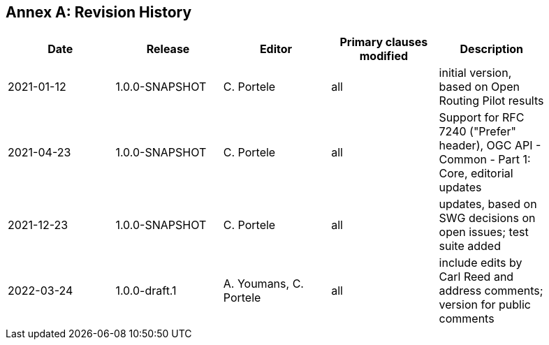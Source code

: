 [appendix]
:appendix-caption: Annex
== Revision History

[width="90%",options="header"]
|===
|Date |Release |Editor | Primary clauses modified |Description
|2021-01-12 |1.0.0-SNAPSHOT |C. Portele |all |initial version, based on Open Routing Pilot results
|2021-04-23 |1.0.0-SNAPSHOT |C. Portele |all |Support for RFC 7240 ("Prefer" header), OGC API - Common - Part 1: Core, editorial updates 
|2021-12-23 |1.0.0-SNAPSHOT |C. Portele |all |updates, based on SWG decisions on open issues; test suite added
|2022-03-24 |1.0.0-draft.1 |A. Youmans, C. Portele |all |include edits by Carl Reed and address comments; version for public comments
|===
